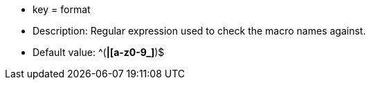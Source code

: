 * key = format
* Description: Regular expression used to check the macro names against.
* Default value:  ^([A-Z0-9_]*|[a-z0-9_]*)$
